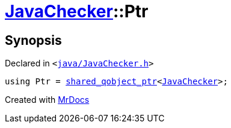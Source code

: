 [#JavaChecker-Ptr]
= xref:JavaChecker.adoc[JavaChecker]::Ptr
:relfileprefix: ../
:mrdocs:


== Synopsis

Declared in `&lt;https://github.com/PrismLauncher/PrismLauncher/blob/develop/java/JavaChecker.h#L13[java&sol;JavaChecker&period;h]&gt;`

[source,cpp,subs="verbatim,replacements,macros,-callouts"]
----
using Ptr = xref:shared_qobject_ptr.adoc[shared&lowbar;qobject&lowbar;ptr]&lt;xref:JavaChecker.adoc[JavaChecker]&gt;;
----



[.small]#Created with https://www.mrdocs.com[MrDocs]#
